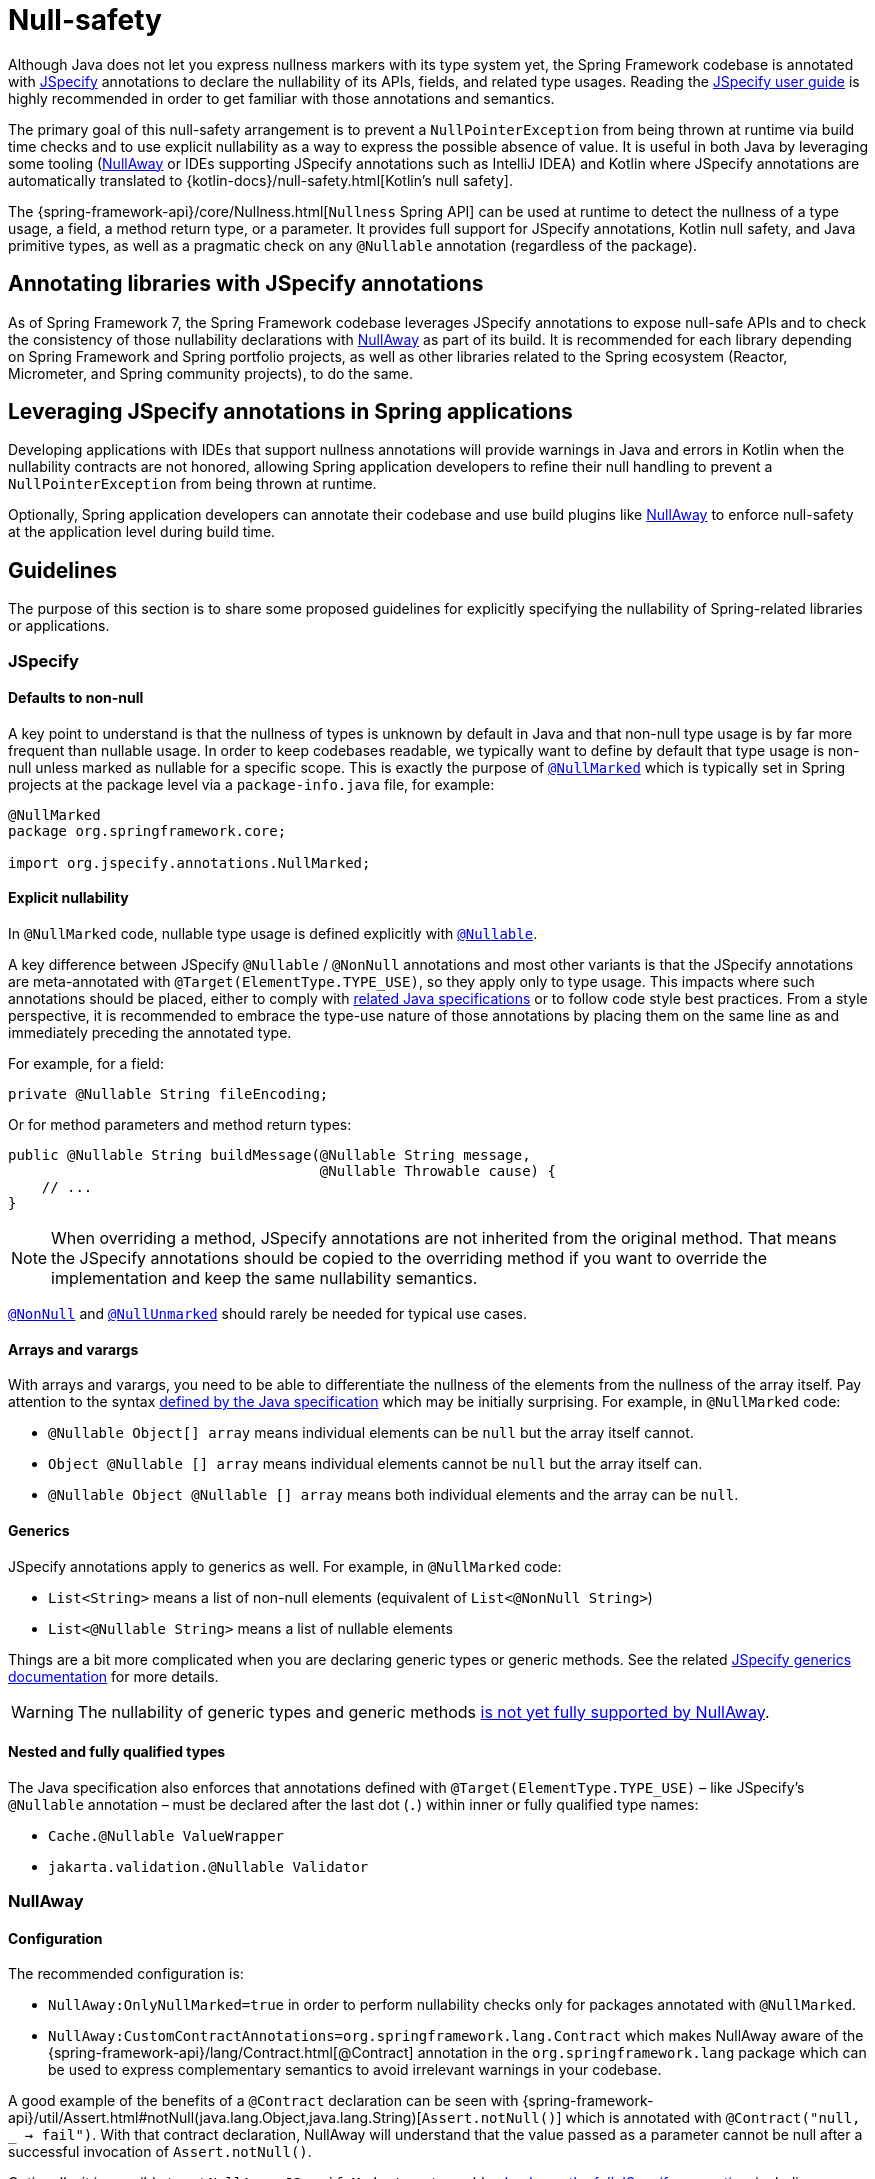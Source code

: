 [[null-safety]]
= Null-safety

Although Java does not let you express nullness markers with its type system yet, the Spring Framework codebase is
annotated with https://jspecify.dev/docs/start-here/[JSpecify] annotations to declare the nullability of its APIs,
fields, and related type usages. Reading the https://jspecify.dev/docs/user-guide/[JSpecify user guide] is highly
recommended in order to get familiar with those annotations and semantics.

The primary goal of this null-safety arrangement is to prevent a `NullPointerException` from being thrown at runtime via build
time checks and to use explicit nullability as a way to express the possible absence of value. It is useful in both
Java by leveraging some tooling (https://github.com/uber/NullAway[NullAway] or IDEs supporting JSpecify annotations
such as IntelliJ IDEA) and Kotlin where JSpecify annotations are automatically translated to
{kotlin-docs}/null-safety.html[Kotlin's null safety].

The {spring-framework-api}/core/Nullness.html[`Nullness` Spring API] can be used at runtime to detect the nullness of a
type usage, a field, a method return type, or a parameter. It provides full support for JSpecify annotations,
Kotlin null safety, and Java primitive types, as well as a pragmatic check on any `@Nullable` annotation (regardless of the
package).

[[null-safety-libraries]]
== Annotating libraries with JSpecify annotations

As of Spring Framework 7, the Spring Framework codebase leverages JSpecify annotations to expose null-safe APIs and
to check the consistency of those nullability declarations with https://github.com/uber/NullAway[NullAway] as part of
its build. It is recommended for each library depending on Spring Framework and Spring portfolio projects, as
well as other libraries related to the Spring ecosystem (Reactor, Micrometer, and Spring community projects), to do the
same.

[[null-safety-applications]]
== Leveraging JSpecify annotations in Spring applications

Developing applications with IDEs that support nullness annotations will provide warnings in Java and errors in Kotlin
when the nullability contracts are not honored, allowing Spring application developers to refine their null handling to
prevent a `NullPointerException` from being thrown at runtime.

Optionally, Spring application developers can annotate their codebase and use build plugins like
https://github.com/uber/NullAway[NullAway] to enforce null-safety at the application level during build time.

[[null-safety-guidelines]]
== Guidelines

The purpose of this section is to share some proposed guidelines for explicitly specifying the nullability of
Spring-related libraries or applications.

[[null-safety-guidelines-jspecify]]
=== JSpecify

==== Defaults to non-null

A key point to understand is that the nullness of types is unknown by default in Java and that non-null type
usage is by far more frequent than nullable usage. In order to keep codebases readable, we typically want to define
by default that type usage is non-null unless marked as nullable for a specific scope. This is exactly the purpose of
https://jspecify.dev/docs/api/org/jspecify/annotations/NullMarked.html[`@NullMarked`] which is typically set in Spring
projects at the package level via a `package-info.java` file, for example:

[source,java,subs="verbatim,quotes",chomp="-packages",fold="none"]
----
@NullMarked
package org.springframework.core;

import org.jspecify.annotations.NullMarked;
----

==== Explicit nullability

In `@NullMarked` code, nullable type usage is defined explicitly with
https://jspecify.dev/docs/api/org/jspecify/annotations/Nullable.html[`@Nullable`].

A key difference between JSpecify `@Nullable` / `@NonNull` annotations and most other variants is that the JSpecify
annotations are meta-annotated with `@Target(ElementType.TYPE_USE)`, so they apply only to type usage. This impacts
where such annotations should be placed, either to comply with
https://docs.oracle.com/javase/specs/jls/se17/html/jls-9.html#jls-9.7.4[related Java specifications] or to follow code
style best practices. From a style perspective, it is recommended to embrace the type-use nature of those annotations
by placing them on the same line as and immediately preceding the annotated type.

For example, for a field:

[source,java,subs="verbatim,quotes"]
----
private @Nullable String fileEncoding;
----

Or for method parameters and method return types:

[source,java,subs="verbatim,quotes"]
----
public @Nullable String buildMessage(@Nullable String message,
                                     @Nullable Throwable cause) {
    // ...
}
----

[NOTE]
====
When overriding a method, JSpecify annotations are not inherited from the original
method. That means the JSpecify annotations should be copied to the overriding method if
you want to override the implementation and keep the same nullability semantics.
====

https://jspecify.dev/docs/api/org/jspecify/annotations/NonNull.html[`@NonNull`] and
https://jspecify.dev/docs/api/org/jspecify/annotations/NullUnmarked.html[`@NullUnmarked`] should rarely be needed for
typical use cases.

==== Arrays and varargs

With arrays and varargs, you need to be able to differentiate the nullness of the elements from the nullness of
the array itself. Pay attention to the syntax
https://docs.oracle.com/javase/specs/jls/se17/html/jls-9.html#jls-9.7.4[defined by the Java specification] which may be
initially surprising. For example, in `@NullMarked` code:

- `@Nullable Object[] array` means individual elements can be `null` but the array itself cannot.
- `Object @Nullable [] array` means individual elements cannot be `null` but the array itself can.
- `@Nullable Object @Nullable [] array` means both individual elements and the array can be `null`.

==== Generics

JSpecify annotations apply to generics as well. For example, in `@NullMarked` code:

 - `List<String>` means a list of non-null elements (equivalent of `List<@NonNull String>`)
 - `List<@Nullable String>` means a list of nullable elements

Things are a bit more complicated when you are declaring generic types or generic methods. See the related
https://jspecify.dev/docs/user-guide/#generics[JSpecify generics documentation] for more details.

WARNING: The nullability of generic types and generic methods
https://github.com/uber/NullAway/issues?q=is%3Aissue+is%3Aopen+label%3Ajspecify[is not yet fully supported by NullAway].

==== Nested and fully qualified types

The Java specification also enforces that annotations defined with `@Target(ElementType.TYPE_USE)` – like JSpecify's
`@Nullable` annotation – must be declared after the last dot (`.`) within inner or fully qualified type names:

- `Cache.@Nullable ValueWrapper`
- `jakarta.validation.@Nullable Validator`


[[null-safety-guidelines-nullaway]]
=== NullAway

==== Configuration

The recommended configuration is:

 - `NullAway:OnlyNullMarked=true` in order to perform nullability checks only for packages annotated with `@NullMarked`.
 - `NullAway:CustomContractAnnotations=org.springframework.lang.Contract` which makes NullAway aware of the
{spring-framework-api}/lang/Contract.html[@Contract] annotation in the `org.springframework.lang` package which
can be used to express complementary semantics to avoid irrelevant warnings in your codebase.

A good example of the benefits of a `@Contract` declaration can be seen with
{spring-framework-api}/util/Assert.html#notNull(java.lang.Object,java.lang.String)[`Assert.notNull()`] which is annotated
with `@Contract("null, _ -> fail")`. With that contract declaration, NullAway will understand that the value passed as a
parameter cannot be null after a successful invocation of `Assert.notNull()`.

Optionally, it is possible to set `NullAway:JSpecifyMode=true` to enable
https://github.com/uber/NullAway/wiki/JSpecify-Support[checks on the full JSpecify semantics], including annotations on
arrays, varargs, and generics. Be aware that this mode is
https://github.com/uber/NullAway/issues?q=is%3Aissue+is%3Aopen+label%3Ajspecify[still under development] and requires
JDK 22 or later (typically combined with the `--release` Java compiler flag to configure the
expected baseline). It is recommended to enable the JSpecify mode only as a second step, after making sure the codebase
generates no warning with the recommended configuration mentioned previously in this section.

==== Warnings suppression

There are a few valid use cases where NullAway will incorrectly detect nullability problems. In such cases, it is recommended
to suppress related warnings and to document the reason:

 - `@SuppressWarnings("NullAway.Init")` at field, constructor, or class level can be used to avoid unnecessary warnings
due to the lazy initialization of fields – for example, due to a class implementing
{spring-framework-api}/beans/factory/InitializingBean.html[`InitializingBean`].
 - `@SuppressWarnings("NullAway") // Dataflow analysis limitation` can be used when NullAway dataflow analysis is not
able to detect that the path involving a nullability problem will never happen.
 - `@SuppressWarnings("NullAway") // Lambda` can be used when NullAway does not take into account assertions performed
outside of a lambda for the code path within the lambda.
- `@SuppressWarnings("NullAway") // Reflection` can be used for some reflection operations that are known to return
non-null values even if that cannot be expressed by the API.
- `@SuppressWarnings("NullAway") // Well-known map keys` can be used when `Map#get` invocations are performed with keys that are known
to be present and when non-null related values have been inserted previously.
- `@SuppressWarnings("NullAway") // Overridden method does not define nullability` can be used when the superclass does
not define nullability (typically when the superclass comes from an external dependency).
- `@SuppressWarnings("NullAway") // See https://github.com/uber/NullAway/issues/1075` can be used when NullAway is not able to detect type variable nullness in generic methods.


[[null-safety-migrating]]
== Migrating from Spring null-safety annotations

Spring null-safety annotations {spring-framework-api}/lang/Nullable.html[`@Nullable`],
{spring-framework-api}/lang/NonNull.html[`@NonNull`],
{spring-framework-api}/lang/NonNullApi.html[`@NonNullApi`], and
{spring-framework-api}/lang/NonNullFields.html[`@NonNullFields`] in the `org.springframework.lang` package were
introduced in Spring Framework 5 when JSpecify did not exist, and the best option at that time was to leverage
meta-annotations from JSR 305 (a dormant but widespread JSR). They are deprecated as of Spring Framework 7 in favor of
https://jspecify.dev/docs/start-here/[JSpecify] annotations, which provide significant enhancements such as properly
defined specifications, a canonical dependency with no split-package issues, better tooling, better Kotlin integration,
and the capability to specify nullability more precisely for more use cases.

A key difference is that Spring's deprecated null-safety annotations, which follow JSR 305 semantics, apply to fields,
parameters, and return values; while JSpecify annotations apply to type usage. This subtle difference
is pretty significant in practice, since it allows developers to differentiate between the nullness of elements and the
nullness of arrays/varargs as well as to define the nullness of generic types.

That means array and varargs null-safety declarations have to be updated to keep the same semantics. For example
`@Nullable Object[] array` with Spring annotations needs to be changed to `Object @Nullable [] array` with JSpecify
annotations. The same applies to varargs.

It is also recommended to move field and return value annotations closer to the type and on the same line, for example:

 - For fields, instead of `@Nullable private String field` with Spring annotations, use `private @Nullable String field`
with JSpecify annotations.
- For method return types, instead of `@Nullable public String method()` with Spring annotations, use
`public @Nullable String method()` with JSpecify annotations.

Also, with JSpecify, you do not need to specify `@NonNull` when overriding a type usage annotated with `@Nullable` in the
super method to "undo" the nullable declaration in null-marked code. Just declare it unannotated, and the null-marked
defaults will apply (type usage is considered non-null unless explicitly annotated as nullable).

